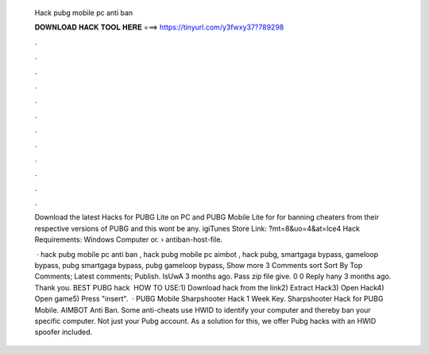   Hack pubg mobile pc anti ban
  
  
  
  𝐃𝐎𝐖𝐍𝐋𝐎𝐀𝐃 𝐇𝐀𝐂𝐊 𝐓𝐎𝐎𝐋 𝐇𝐄𝐑𝐄 ===> https://tinyurl.com/y3fwxy37?789298
  
  
  
  .
  
  
  
  .
  
  
  
  .
  
  
  
  .
  
  
  
  .
  
  
  
  .
  
  
  
  .
  
  
  
  .
  
  
  
  .
  
  
  
  .
  
  
  
  .
  
  
  
  .
  
  Download the latest Hacks for PUBG Lite on PC and PUBG Mobile Lite for for banning cheaters from their respective versions of PUBG and this wont be any. igiTunes Store Link: ?mt=8&uo=4&at=lce4 Hack Requirements: Windows Computer or.  › antiban-host-file.
  
   · hack pubg mobile pc anti ban , hack pubg mobile pc aimbot , hack pubg, smartgaga bypass, gameloop bypass, pubg smartgaga bypass, pubg gameloop bypass, Show more 3 Comments sort Sort By Top Comments; Latest comments; Publish. IsUwA 3 months ago. Pass zip file give. 0 0 Reply hany 3 months ago. Thank you. BEST PUBG hack ️  HOW TO USE:1) Download hack from the link2) Extract Hack3) Open Hack4) Open game5) Press "insert".  · PUBG Mobile Sharpshooter Hack 1 Week Key. Sharpshooter Hack for PUBG Mobile. AIMBOT Anti Ban. Some anti-cheats use HWID to identify your computer and thereby ban your specific computer. Not just your Pubg account. As a solution for this, we offer Pubg hacks with an HWID spoofer included.
